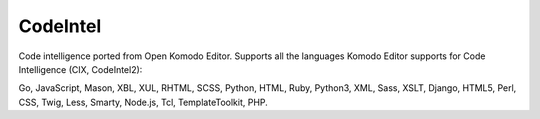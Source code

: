 CodeIntel
=========

Code intelligence ported from Open Komodo Editor. Supports all the languages
Komodo Editor supports for Code Intelligence (CIX, CodeIntel2):

Go, JavaScript, Mason, XBL, XUL, RHTML, SCSS, Python, HTML, Ruby, Python3, XML,
Sass, XSLT, Django, HTML5, Perl, CSS, Twig, Less, Smarty, Node.js, Tcl,
TemplateToolkit, PHP.
